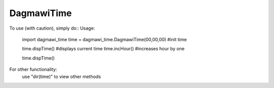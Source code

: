 DagmawiTime
-----------
To use (with caution), simply do::
Usage:
    import dagmawi_time
    time = dagmawi_time.DagmawiTime(00,00,00) #init time

    time.dispTime() #displays current time
    time.incHour() #increases hour by one

    time.dispTime()

For other functionality:
    use "dir(time)" to view other methods
